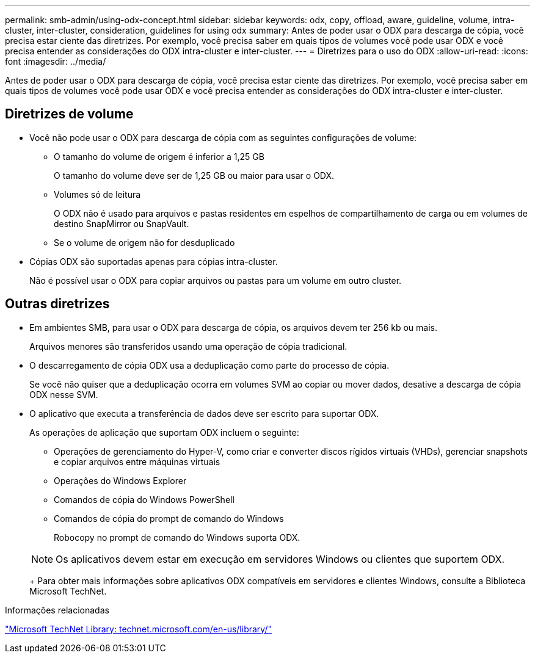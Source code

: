 ---
permalink: smb-admin/using-odx-concept.html 
sidebar: sidebar 
keywords: odx, copy, offload, aware, guideline, volume, intra-cluster, inter-cluster, consideration, guidelines for using odx 
summary: Antes de poder usar o ODX para descarga de cópia, você precisa estar ciente das diretrizes. Por exemplo, você precisa saber em quais tipos de volumes você pode usar ODX e você precisa entender as considerações do ODX intra-cluster e inter-cluster. 
---
= Diretrizes para o uso do ODX
:allow-uri-read: 
:icons: font
:imagesdir: ../media/


[role="lead"]
Antes de poder usar o ODX para descarga de cópia, você precisa estar ciente das diretrizes. Por exemplo, você precisa saber em quais tipos de volumes você pode usar ODX e você precisa entender as considerações do ODX intra-cluster e inter-cluster.



== Diretrizes de volume

* Você não pode usar o ODX para descarga de cópia com as seguintes configurações de volume:
+
** O tamanho do volume de origem é inferior a 1,25 GB
+
O tamanho do volume deve ser de 1,25 GB ou maior para usar o ODX.

** Volumes só de leitura
+
O ODX não é usado para arquivos e pastas residentes em espelhos de compartilhamento de carga ou em volumes de destino SnapMirror ou SnapVault.

** Se o volume de origem não for desduplicado


* Cópias ODX são suportadas apenas para cópias intra-cluster.
+
Não é possível usar o ODX para copiar arquivos ou pastas para um volume em outro cluster.





== Outras diretrizes

* Em ambientes SMB, para usar o ODX para descarga de cópia, os arquivos devem ter 256 kb ou mais.
+
Arquivos menores são transferidos usando uma operação de cópia tradicional.

* O descarregamento de cópia ODX usa a deduplicação como parte do processo de cópia.
+
Se você não quiser que a deduplicação ocorra em volumes SVM ao copiar ou mover dados, desative a descarga de cópia ODX nesse SVM.

* O aplicativo que executa a transferência de dados deve ser escrito para suportar ODX.
+
As operações de aplicação que suportam ODX incluem o seguinte:

+
** Operações de gerenciamento do Hyper-V, como criar e converter discos rígidos virtuais (VHDs), gerenciar snapshots e copiar arquivos entre máquinas virtuais
** Operações do Windows Explorer
** Comandos de cópia do Windows PowerShell
** Comandos de cópia do prompt de comando do Windows
+
Robocopy no prompt de comando do Windows suporta ODX.

+
[NOTE]
====
Os aplicativos devem estar em execução em servidores Windows ou clientes que suportem ODX.

====
+
Para obter mais informações sobre aplicativos ODX compatíveis em servidores e clientes Windows, consulte a Biblioteca Microsoft TechNet.





.Informações relacionadas
http://technet.microsoft.com/en-us/library/["Microsoft TechNet Library: technet.microsoft.com/en-us/library/"]
